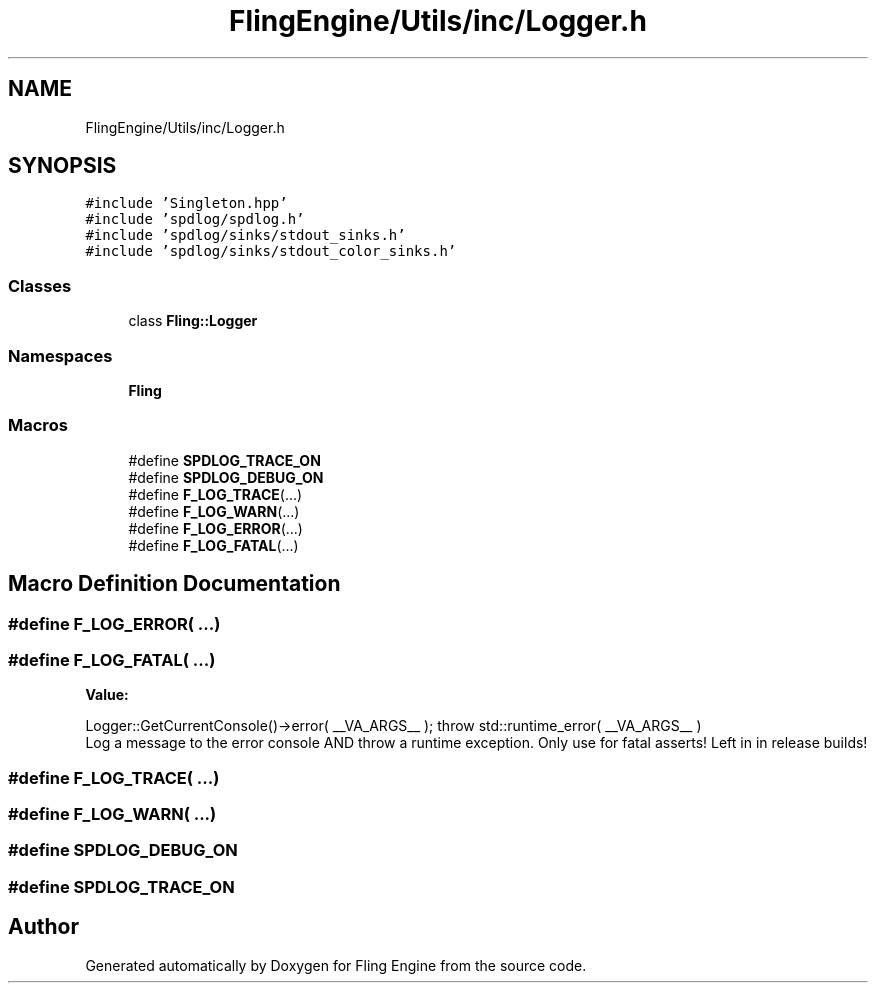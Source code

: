 .TH "FlingEngine/Utils/inc/Logger.h" 3 "Fri Jul 19 2019" "Version 0.00.1" "Fling Engine" \" -*- nroff -*-
.ad l
.nh
.SH NAME
FlingEngine/Utils/inc/Logger.h
.SH SYNOPSIS
.br
.PP
\fC#include 'Singleton\&.hpp'\fP
.br
\fC#include 'spdlog/spdlog\&.h'\fP
.br
\fC#include 'spdlog/sinks/stdout_sinks\&.h'\fP
.br
\fC#include 'spdlog/sinks/stdout_color_sinks\&.h'\fP
.br

.SS "Classes"

.in +1c
.ti -1c
.RI "class \fBFling::Logger\fP"
.br
.in -1c
.SS "Namespaces"

.in +1c
.ti -1c
.RI " \fBFling\fP"
.br
.in -1c
.SS "Macros"

.in +1c
.ti -1c
.RI "#define \fBSPDLOG_TRACE_ON\fP"
.br
.ti -1c
.RI "#define \fBSPDLOG_DEBUG_ON\fP"
.br
.ti -1c
.RI "#define \fBF_LOG_TRACE\fP(\&.\&.\&.)"
.br
.ti -1c
.RI "#define \fBF_LOG_WARN\fP(\&.\&.\&.)"
.br
.ti -1c
.RI "#define \fBF_LOG_ERROR\fP(\&.\&.\&.)"
.br
.ti -1c
.RI "#define \fBF_LOG_FATAL\fP(\&.\&.\&.)"
.br
.in -1c
.SH "Macro Definition Documentation"
.PP 
.SS "#define F_LOG_ERROR( \&.\&.\&.)"

.SS "#define F_LOG_FATAL( \&.\&.\&.)"
\fBValue:\fP
.PP
.nf
Logger::GetCurrentConsole()->error( __VA_ARGS__ ); \
                               throw std::runtime_error( __VA_ARGS__ )
.fi
Log a message to the error console AND throw a runtime exception\&. Only use for fatal asserts! Left in in release builds! 
.SS "#define F_LOG_TRACE( \&.\&.\&.)"

.SS "#define F_LOG_WARN( \&.\&.\&.)"

.SS "#define SPDLOG_DEBUG_ON"

.SS "#define SPDLOG_TRACE_ON"

.SH "Author"
.PP 
Generated automatically by Doxygen for Fling Engine from the source code\&.
